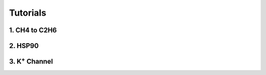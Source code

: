 Tutorials
==============

1. **CH4** to **C2H6**
------------------------


2. HSP90
------------------------


3. K\ :sup:`+` Channel
-------------------------